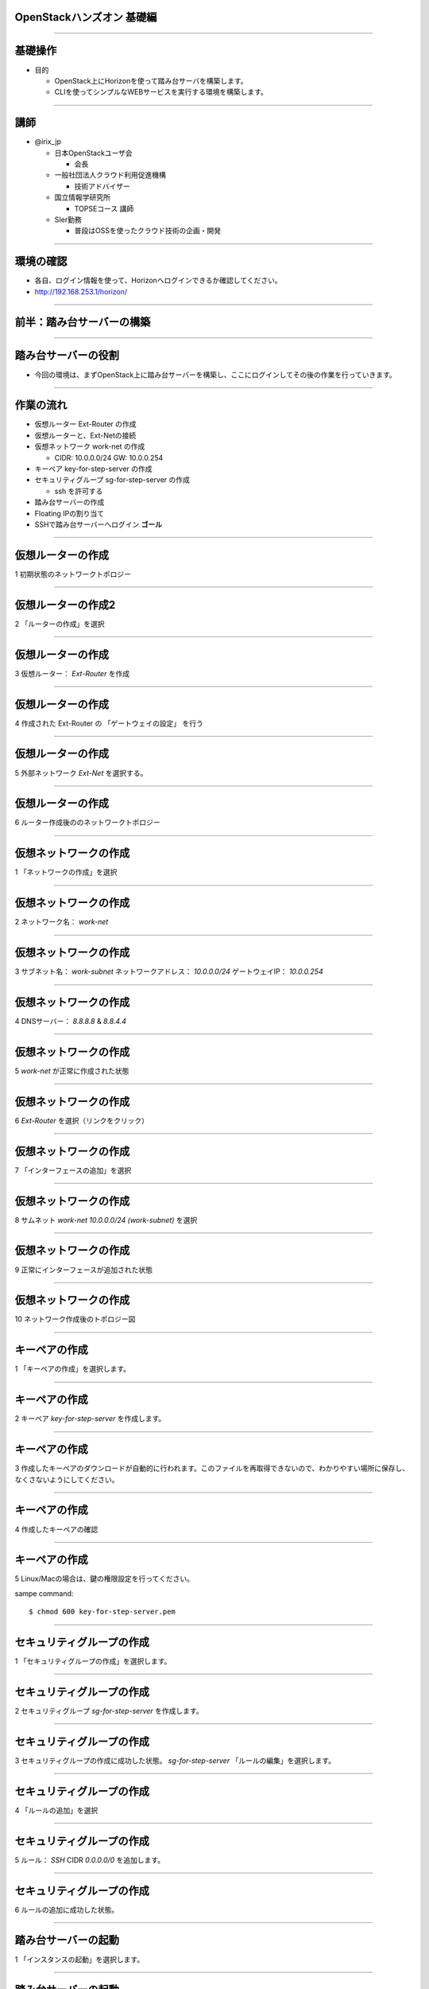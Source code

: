 OpenStackハンズオン 基礎編
================

.. image:: https://raw.githubusercontent.com/irixjp/irixjp.github.io/master/20141212_okinawa/_assets/_title.png

----

基礎操作
================

- 目的

  - OpenStack上にHorizonを使って踏み台サーバを構築します。
  - CLIを使ってシンプルなWEBサービスを実行する環境を構築します。

----

講師
================

- @irix_jp

  - 日本OpenStackユーザ会

    - 会長

  - 一般社団法人クラウド利用促進機構

    - 技術アドバイザー

  - 国立情報学研究所

    - TOPSEコース 講師

  - SIer勤務

    - 普段はOSSを使ったクラウド技術の企画・開発

----


環境の確認
================

- 各自、ログイン情報を使って、Horizonへログインできるか確認してください。
- http://192.168.253.1/horizon/

.. image:: https://raw.githubusercontent.com/irixjp/irixjp.github.io/master/20141212_okinawa/_assets/01_login.png
   :width: 300

----


前半：踏み台サーバーの構築
================

----



踏み台サーバーの役割
================

- 今回の環境は、まずOpenStack上に踏み台サーバーを構築し、ここにログインしてその後の作業を行っていきます。

.. image:: https://raw.githubusercontent.com/irixjp/irixjp.github.io/master/20141212_okinawa/_assets/02_step-server.png
   :width: 800


----


作業の流れ
================

- 仮想ルーター Ext-Router の作成
- 仮想ルーターと、Ext-Netの接続
- 仮想ネットワーク work-net の作成

  - CIDR: 10.0.0.0/24   GW: 10.0.0.254

- キーペア key-for-step-server の作成
- セキュリティグループ sg-for-step-server の作成

  - ssh を許可する

- 踏み台サーバーの作成
- Floating IPの割り当て
- SSHで踏み台サーバーへログイン **ゴール**

----


仮想ルーターの作成
================

1 初期状態のネットワークトポロジー

.. image:: https://raw.githubusercontent.com/irixjp/irixjp.github.io/master/20141212_okinawa/_assets/03_router_00.png
   :width: 800

----

仮想ルーターの作成2
================

2 「ルーターの作成」を選択

.. image:: https://raw.githubusercontent.com/irixjp/irixjp.github.io/master/20141212_okinawa/_assets/03_router_01.png
   :width: 800

----

仮想ルーターの作成
================

3 仮想ルーター： *Ext-Router* を作成

.. image:: https://raw.githubusercontent.com/irixjp/irixjp.github.io/master/20141212_okinawa/_assets/03_router_02.png
   :width: 600

----

仮想ルーターの作成
================

4 作成された Ext-Router の 「ゲートウェイの設定」 を行う

.. image:: https://raw.githubusercontent.com/irixjp/irixjp.github.io/master/20141212_okinawa/_assets/03_router_03.png
   :width: 800

----

仮想ルーターの作成
================

5 外部ネットワーク *Ext-Net* を選択する。

.. image:: https://raw.githubusercontent.com/irixjp/irixjp.github.io/master/20141212_okinawa/_assets/03_router_04.png
   :width: 600

----


仮想ルーターの作成
================

6 ルーター作成後ののネットワークトポロジー

.. image:: https://raw.githubusercontent.com/irixjp/irixjp.github.io/master/20141212_okinawa/_assets/03_router_05.png
   :width: 800

----



仮想ネットワークの作成
================

1 「ネットワークの作成」を選択

.. image:: https://raw.githubusercontent.com/irixjp/irixjp.github.io/master/20141212_okinawa/_assets/04_network_01.png
   :width: 800

----

仮想ネットワークの作成
================

2 ネットワーク名： *work-net*

.. image:: https://raw.githubusercontent.com/irixjp/irixjp.github.io/master/20141212_okinawa/_assets/04_network_02.png
   :width: 600

----

仮想ネットワークの作成
================

3 サブネット名： *work-subnet*     ネットワークアドレス： *10.0.0.0/24*    ゲートウェイIP： *10.0.0.254*

.. image:: https://raw.githubusercontent.com/irixjp/irixjp.github.io/master/20141212_okinawa/_assets/04_network_03.png
   :width: 600

----

仮想ネットワークの作成
================

4 DNSサーバー： *8.8.8.8* & *8.8.4.4*

.. image:: https://raw.githubusercontent.com/irixjp/irixjp.github.io/master/20141212_okinawa/_assets/04_network_04.png
   :width: 600

----

仮想ネットワークの作成
================

5 *work-net* が正常に作成された状態

.. image:: https://raw.githubusercontent.com/irixjp/irixjp.github.io/master/20141212_okinawa/_assets/04_network_05.png
   :width: 800

----

仮想ネットワークの作成
================

6 *Ext-Router* を選択（リンクをクリック）

.. image:: https://raw.githubusercontent.com/irixjp/irixjp.github.io/master/20141212_okinawa/_assets/04_network_06.png
   :width: 800

----

仮想ネットワークの作成
================

7 「インターフェースの追加」を選択

.. image:: https://raw.githubusercontent.com/irixjp/irixjp.github.io/master/20141212_okinawa/_assets/04_network_07.png
   :width: 800

----

仮想ネットワークの作成
================

8 サムネット *work-net 10.0.0.0/24 (work-subnet)*  を選択

.. image:: https://raw.githubusercontent.com/irixjp/irixjp.github.io/master/20141212_okinawa/_assets/04_network_08.png
   :width: 600

----

仮想ネットワークの作成
================

9 正常にインターフェースが追加された状態

.. image:: https://raw.githubusercontent.com/irixjp/irixjp.github.io/master/20141212_okinawa/_assets/04_network_09.png
   :width: 800

----

仮想ネットワークの作成
================

10 ネットワーク作成後のトポロジー図

.. image:: https://raw.githubusercontent.com/irixjp/irixjp.github.io/master/20141212_okinawa/_assets/04_network_10.png
   :width: 800

----


キーペアの作成
================

1 「キーペアの作成」を選択します。

.. image:: https://raw.githubusercontent.com/irixjp/irixjp.github.io/master/20141212_okinawa/_assets/05_keypair_01.png
   :width: 800

----

キーペアの作成
================

2 キーペア *key-for-step-server* を作成します。

.. image:: https://raw.githubusercontent.com/irixjp/irixjp.github.io/master/20141212_okinawa/_assets/05_keypair_02.png
   :width: 600

----

キーペアの作成
================

3 作成したキーペアのダウンロードが自動的に行われます。このファイルを再取得できないので、わかりやすい場所に保存し、なくさないようにしてください。

.. image:: https://raw.githubusercontent.com/irixjp/irixjp.github.io/master/20141212_okinawa/_assets/05_keypair_03.png
   :width: 800

----

キーペアの作成
================

4 作成したキーペアの確認

.. image:: https://raw.githubusercontent.com/irixjp/irixjp.github.io/master/20141212_okinawa/_assets/05_keypair_04.png
   :width: 800

----


キーペアの作成
================

5 Linux/Macの場合は、鍵の権限設定を行ってください。

sampe command::

  $ chmod 600 key-for-step-server.pem


----


セキュリティグループの作成
================

1 「セキュリティグループの作成」を選択します。

.. image:: https://raw.githubusercontent.com/irixjp/irixjp.github.io/master/20141212_okinawa/_assets/06_secgroup_01.png
   :width: 800

----

セキュリティグループの作成
================

2 セキュリティグループ *sg-for-step-server* を作成します。

.. image:: https://raw.githubusercontent.com/irixjp/irixjp.github.io/master/20141212_okinawa/_assets/06_secgroup_02.png
   :width: 600

----

セキュリティグループの作成
================

3 セキュリティグループの作成に成功した状態。 *sg-for-step-server* 「ルールの編集」を選択します。

.. image:: https://raw.githubusercontent.com/irixjp/irixjp.github.io/master/20141212_okinawa/_assets/06_secgroup_03.png
   :width: 800

----

セキュリティグループの作成
================

4 「ルールの追加」を選択

.. image:: https://raw.githubusercontent.com/irixjp/irixjp.github.io/master/20141212_okinawa/_assets/06_secgroup_04.png
   :width: 800

----

セキュリティグループの作成
================

5 ルール： *SSH*  CIDR *0.0.0.0/0* を追加します。

.. image:: https://raw.githubusercontent.com/irixjp/irixjp.github.io/master/20141212_okinawa/_assets/06_secgroup_05.png
   :width: 600

----

セキュリティグループの作成
================

6 ルールの追加に成功した状態。

.. image:: https://raw.githubusercontent.com/irixjp/irixjp.github.io/master/20141212_okinawa/_assets/06_secgroup_06.png
   :width: 800

----


踏み台サーバーの起動
================

1 「インスタンスの起動」を選択します。

.. image:: https://raw.githubusercontent.com/irixjp/irixjp.github.io/master/20141212_okinawa/_assets/07_instance_01.png
   :width: 800

----

踏み台サーバーの起動
================

2 次項のパラメーターを入力

.. image:: https://raw.githubusercontent.com/irixjp/irixjp.github.io/master/20141212_okinawa/_assets/07_instance_02.png
   :width: 600

----

踏み台サーバーの起動
================

- アベイラビリティゾーン： *az1*
- インスタンス名： *step-server*
- フレーバー： *standard.xsmall*
- インスタンス数： *1*
- インスタンスのブートソース： *イメージから起動*
- イメージ名： *centos-base*

----


踏み台サーバーの起動
================

3 キーペア *key-for-step-server*  セキュリティグループ： *sg-for-step-server* を選択

.. image:: https://raw.githubusercontent.com/irixjp/irixjp.github.io/master/20141212_okinawa/_assets/07_instance_03.png
   :width: 600

----

踏み台サーバーの起動
================

4 選択済みネットワークが *work-net* になっていることを確認。

.. image:: https://raw.githubusercontent.com/irixjp/irixjp.github.io/master/20141212_okinawa/_assets/07_instance_04.png
   :width: 600

----

踏み台サーバーの起動
================

5 サーバー起動時に実行するスクリプトを入力。入力内容は次項を参照。

.. image:: https://raw.githubusercontent.com/irixjp/irixjp.github.io/master/20141212_okinawa/_assets/07_instance_05.png
   :width: 600

----


踏み台サーバーの起動
================

カスタマイズ・スクリプト::

  #!/bin/bash
  cp /usr/share/zoneinfo/Asia/Tokyo /etc/localtime
  yum install -q -y git
  cd /root
  git clone -q https://github.com/josug-book1-materials/install_cli.git
  cd install_cli && sh install.sh
  cat << EOF > /root/openrc
  # 以下を自分の環境に合わせて値を変えてください。
  export OS_AUTH_URL=http://192.168.253.1:5000/v2.0/
  export OS_REGION_NAME=regionOne
  export OS_TENANT_NAME=okinawaXX
  export OS_USERNAME=studentXX
  export OS_PASSWORD=your-password
  EOF
  echo "##### Userdata script completed #####"


環境変数 *OS_XXXX* は、受講者個別の内容に変更が必要です。

----


踏み台サーバーの起動
================

6 起動に成功した状態。

.. image:: https://raw.githubusercontent.com/irixjp/irixjp.github.io/master/20141212_okinawa/_assets/07_instance_06.png
   :width: 800

----

踏み台サーバーの起動
================

7 リンク *step-server* を選択すると、起動ログの確認、コンソールへの接続が行えます。

.. image:: https://raw.githubusercontent.com/irixjp/irixjp.github.io/master/20141212_okinawa/_assets/07_instance_07.png
   :width: 800

----



Floating IP の割り当て
================

1 仮想サーバーのメニューから「Floating IPの割り当て」を選択します。

.. image:: https://raw.githubusercontent.com/irixjp/irixjp.github.io/master/20141212_okinawa/_assets/08_floating_01.png
   :width: 800

----


Floating IP の割り当て
================

2 まずは、「＋」ボタンを選択し、割り当てるFloating IPを、管理者が作成した、 *Ext-Net* から取得します。

.. image:: https://raw.githubusercontent.com/irixjp/irixjp.github.io/master/20141212_okinawa/_assets/08_floating_02.png
   :width: 600

----


Floating IP の割り当て
================

3 プール： *Ext-Net* からFloating IPを取得します。

.. image:: https://raw.githubusercontent.com/irixjp/irixjp.github.io/master/20141212_okinawa/_assets/08_floating_03.png
   :width: 600

----

Floating IP の割り当て
================

4 確保されたIPアドレスを、 *step-server* へ割り当てます。

.. image:: https://raw.githubusercontent.com/irixjp/irixjp.github.io/master/20141212_okinawa/_assets/08_floating_04.png
   :width: 800

----

Floating IP の割り当て
================

5 正常に割り当てられた状態。

.. image:: https://raw.githubusercontent.com/irixjp/irixjp.github.io/master/20141212_okinawa/_assets/08_floating_05.png
   :width: 800

----

SSHログイン
================

- 自分の端末から、SSHをクラインと使ってログインします。

  - SSHキーファイル： *key-for-step-server.pem*
  - Floating IP

- 正常に設定が行えていれば、OpenStack用の環境変数ファイルと、各種コマンドが利用できます。

実行例::

  $ ssh -i key-for-step-server.pem root@xxx.xxx.xxx.xxx

  # ls -alF openrc
  -rw-r--r-- 1 root root 171 Dec  8 22:09 openrc

----


SSHログイン
================

- 以下のコマンドが実行出来れいれば正常です。

コマンドの実行::

  # source openrc

  # nova list
  +--------------------------------------+-------------+--------+------------+-------------+--------------------------------------+
  | ID                                   | Name        | Status | Task State | Power State | Networks                             |
  +--------------------------------------+-------------+--------+------------+-------------+--------------------------------------+
  | 703fb862-faa9-44c1-9654-54866e5226a5 | step-server | ACTIVE | -          | Running     | work-net=10.0.0.100, 192.168.253.114 |
  +--------------------------------------+-------------+--------+------------+-------------+--------------------------------------+

----


前半のまとめ
================

- Horizonを使った、サーバー構築の基礎

  - 仮想ルーター
  - 仮想ネットワーク
  - セキュリティグループ
  - カスタマイズ・スクリプト
  - Floating IP

----


後半：シンプルなWEBサービスの構築
================

----


サービスの概要
================

- 踏み台サーバーからCLIを使って、サンプルアプリケーション環境を構築します。
- 以下のサンプルアプリケーションを用いて、OpenStack上にデモサービスを展開していきます。

.. image:: https://raw.githubusercontent.com/irixjp/irixjp.github.io/master/20141212_okinawa/_assets/10_sampleapp.png
   :width: 800

----


作業の流れ
================

- アプリケーション用仮想ネットワークの作成
- セキュリティグループの作成
- DBサーバーの構築
- APPサーバーの構築
- WEBサーバーの構築
- 動作確認

----

完成形のイメージ
================

- 作業が完了すると以下の状態になります。

.. image:: https://raw.githubusercontent.com/irixjp/irixjp.github.io/master/20141212_okinawa/_assets/10_sampleapp_01.png
   :width: 800

----


仮想ネットワークの作成
================

- 仮想ネットワークを作成していきます。まずは、次のコマンドで、それぞれの仮想ネットワークを定義します。

コマンド実行::

  # neutron net-create dmz-net
  # neutron net-create app-net
  # neutron net-create dbs-net

- 続いて、作成した仮想ネットワークにサブネットを割り当てて、*dmz-net* を仮想ルーター *Ext-Router* に接続します。

コマンド実行::

  # neutron subnet-create --ip-version 4 --gateway 192.168.0.254 --name dmz-subnet dmz-net 192.168.0.0/24
  # neutron subnet-create --ip-version 4 --no-gateway --name app-subnet app-net 172.16.10.0/24
  # neutron subnet-create --ip-version 4 --no-gateway --name dbs-subnet dbs-net 172.16.20.0/24
  # neutron router-interface-add Ext-Router dmz-subnet

----


セキュリティグループの作成
================

- アプリケーションの通信を許可するセキュリティグループを作成します。

コマンド実行::

  # neutron security-group-create sg-web-from-internet
  # neutron security-group-create sg-all-from-app-net
  # neutron security-group-create sg-all-from-dbs-net
  # neutron security-group-create sg-all-from-console

----


セキュリティグループの作成
================

- ルールを追加します。

コマンド実行::
   
  # neutron security-group-rule-create --ethertype IPv4 --protocol tcp \
  --port-range-min 80 --port-range-max 80 --remote-ip-prefix 0.0.0.0/0 sg-web-from-internet
  # neutron security-group-rule-create --ethertype IPv4 --protocol tcp \
  --port-range-min 443 --port-range-max 443 --remote-ip-prefix 0.0.0.0/0 sg-web-from-internet
   
  # neutron security-group-rule-create --ethertype IPv4 --protocol tcp \
  --port-range-min 1 --port-range-max 65535 --remote-ip-prefix 172.16.10.0/24 sg-all-from-app-net
  # neutron security-group-rule-create --ethertype IPv4 --protocol icmp \
  --remote-ip-prefix 172.16.10.0/24 sg-all-from-app-net
   
  # neutron security-group-rule-create --ethertype IPv4 --protocol tcp \
  --port-range-min 1 --port-range-max 65535 --remote-ip-prefix 172.16.20.0/24 sg-all-from-dbs-net
  # neutron security-group-rule-create --ethertype IPv4 --protocol icmp \
  --remote-ip-prefix 172.16.20.0/24 sg-all-from-dbs-net
   
  # neutron security-group-rule-create --ethertype IPv4 --protocol tcp \
  --port-range-min 1 --port-range-max 65535 --remote-ip-prefix 10.0.0.0/24 sg-all-from-console
  # neutron security-group-rule-create --ethertype IPv4 --protocol icmp \
  --remote-ip-prefix 10.0.0.0/24 sg-all-from-console


----


キーペアの作成
================

- これからディプロイするサーバーに使うキーペアを準備しておきます。

コマンド実行::

  # cd $HOME
  # nova keypair-add key-for-internal | tee key-for-internal.pem
  # chmod 600 key-for-internal.pem


----

userdata の作成
================

- 先ほど、Horizonから投入したカスタマイズ・スクリプトをファイルとしｔ作成して、サーバー起動時に渡します。まず、ファイルを作成します。
- ファイルの中身は次項に記載します。

コマンド実行::

  # vi userdata_web.txt
  # vi userdata_app.txt
  # vi userdata_dbs.txt


----

userdata の作成
================

userdata_web.txt::

  #!/bin/bash
  cp /usr/share/zoneinfo/Asia/Tokyo /etc/localtime
  cd /root
  git clone -q https://github.com/josug-book1-materials/sample-app.git
  cd sample-app
  git checkout -b v1.0 remotes/origin/v1.0
  sh /root/sample-app/server-setup/install_web.sh
  echo "##### Userdata script completed #####"

----

userdata の作成
================

userdata_app.txt::

  #!/bin/bash
  cp /usr/share/zoneinfo/Asia/Tokyo /etc/localtime
  cd /root
  git clone -q https://github.com/josug-book1-materials/sample-app.git
  cd sample-app
  git checkout -b v1.0 remotes/origin/v1.0
  sh /root/sample-app/server-setup/install_rest.sh
  echo "##### Userdata script completed #####"

----

userdata の作成
================

userdata_dbs.txt::

  #!/bin/bash
  cp /usr/share/zoneinfo/Asia/Tokyo /etc/localtime
  cd /root
  git clone -q https://github.com/josug-book1-materials/sample-app.git
  cd sample-app
  git checkout -b v1.0 remotes/origin/v1.0
  sh /root/sample-app/server-setup/install_db.sh
  echo "##### Userdata script completed #####"

----

サーバー起動準備
================

- ネットワークのuuidを環境変数に格納しておきます。必須の手順ではありませんが、コマンドに対してuuidを直接に記載すると可読性が悪くなるためです。

コマンド実行::

  # function get_uuid () { cat - | grep " id " | awk '{print $4}'; }
  # export MY_DMZ_NET=`neutron net-show dmz-net | get_uuid`
  # export MY_APP_NET=`neutron net-show app-net | get_uuid`
  # export MY_DBS_NET=`neutron net-show dbs-net | get_uuid`

  # env |grep MY_
  MY_DBS_NET=abecabfd-8922-4bf4-a6db-e732b99d847e
  MY_APP_NET=a420a85f-0949-4129-9b51-ffff5d56f64b
  MY_DMZ_NET=8f7ce3a4-c89f-44ef-85d6-9fbe900b4630


----

サーバー起動
================

- 実際にサーバーを起動します。

コマンド実行::

  # nova boot --flavor standard.xsmall --image "centos-base" \
  --key-name key-for-internal --user-data userdata_web.txt \
  --security-groups sg-all-from-console,sg-web-from-internet,sg-all-from-app-net \
  --availability-zone az1 --nic net-id=${MY_DMZ_NET} --nic net-id=${MY_APP_NET} \
  web01

  # nova boot --flavor standard.xsmall --image "centos-base" \
  --key-name key-for-internal --user-data userdata_app.txt \
  --security-groups sg-all-from-console,sg-all-from-app-net,sg-all-from-dbs-net \
  --availability-zone az1 --nic net-id=${MY_DMZ_NET} --nic net-id=${MY_APP_NET} --nic net-id=${MY_DBS_NET} \
  app01

  # nova boot --flavor standard.xsmall --image "centos-base" \
  --key-name key-for-internal --user-data userdata_dbs.txt \
  --security-groups sg-all-from-console,sg-all-from-dbs-net \
  --availability-zone az1 --nic net-id=${MY_DMZ_NET} --nic net-id=${MY_DBS_NET} \
  dbs01


----

サーバー起動の確認
================

- 起動したサーバーの状態を以下のコマンドで確認します。

コマンド実行::

  $ nova console-log --length 30 web01
  $ nova console-log --length 30 app01
  $ nova console-log --length 30 dbs01

- ログインプロンプトが確認できれば、起動は完了しています。

----

アプリケーションの設定
================

- アプリケーションの設定を行います。

  - APPサーバー： 接続先となるDBサーバーのIPを設定する。
  - WEBサーバー： 接続先となるAPPサーバーのIPを設定する。

- 起動したサーバーのIPアドレスを以下のコマンドで確認しておきます。

コマンド実行::

  # nova list
  +--------------------------------------+-------------+--------+------------+-------------+---------------------------------------------------------------+
  | ID                                   | Name        | Status | Task State | Power State | Networks                                                      |
  +--------------------------------------+-------------+--------+------------+-------------+---------------------------------------------------------------+
  | 5f4087e8-30b4-487f-8bd1-c55d6308c4fd | app01       | ACTIVE | -          | Running     | dmz-net=192.168.0.3; app-net=172.16.10.3; dbs-net=172.16.20.3 |
  | 105fc9c9-dde3-4552-9bf9-b6203e028b9a | dbs01       | ACTIVE | -          | Running     | dmz-net=192.168.0.4; dbs-net=172.16.20.1                      |
  | e7b50e85-6c0f-4f10-8d07-a58836e58796 | step-server | ACTIVE | -          | Running     | work-net=10.0.0.5, 15.126.218.215                             |
  | c97d3326-8417-4e83-9b5d-aa1a976d83a5 | web01       | ACTIVE | -          | Running     | dmz-net=192.168.0.1; app-net=172.16.10.1                      |
  +--------------------------------------+-------------+--------+------------+-------------+---------------------------------------------------------------+

----

アプリケーションの設定
================

- APPサーバーへSSHで接続して設定を行います。

APPサーバー::

  # ssh -i key-for-internal.pem root@192.168.0.3
  [root@app01 ~]# vi /root/sample-app/endpoint.conf

endpoint.conf::

  [db-server]
  db_host = 172.16.20.1
  db_endpoint = mysql://user:password@%(db_host)s/sample_bbs?charset=utf8

- *db_host* にDBサーバーの *dbs-net* のアドレスを入力して保存します。

アプリケーションの起動::

  [root@app01 ~]# sh /root/sample-app/server-setup/rest.init.sh start


----

アプリケーションの設定
================

- WEBサーバーへSSHで接続して設定を行います。

WEBサーバー::

  # ssh -i key-for-internal.pem root@192.168.0.1
  [root@web01 ~]# vi /root/sample-app/endpoint.conf

endpoint.conf::

  [rest-server]
  rest_host = 172.16.10.3
  rest_endpoint = http://%(rest_host)s:5555/bbs

- *rest_host* にDBサーバーの *app-net* のアドレスを入力して保存します。

アプリケーションの起動::

  [root@web01 ~]# sh /root/sample-app/server-setup/web.init.sh start

----


アプリケーションの設定
================

- WEBサーバーへSSHで接続して設定を行います。

WEBサーバー::

  # ssh -i key-for-internal.pem root@192.168.0.1
  [root@web01 ~]# vi /root/sample-app/endpoint.conf

endpoint.conf::

  [rest-server]
  rest_host = 172.16.10.3
  rest_endpoint = http://%(rest_host)s:5555/bbs

- *rest_host* にDBサーバーの *app-net* のアドレスを入力して保存します。

アプリケーションの起動::

  [root@web01 ~]# sh /root/sample-app/server-setup/web.init.sh start

----


Floating IPの割り当てと、動作確認
================

- 外部からのブラウザアクセスを行うために、Floating IPを割り当てます。

コマンド実行::

  # nova floating-ip-create Ext-Net
  +---------------+-----------+----------+---------+
  | Ip            | Server Id | Fixed Ip | Pool    |
  +---------------+-----------+----------+---------+
  | 15.126.244.28 |           | -        | Ext-Net |
  +---------------+-----------+----------+---------+

  # nova floating-ip-associate web01 15.126.244.28

- 自分の端末から、割り当てたIPアドレスへアクセスしてみてください。設定が上手く行っていれば、アプリケーションの画面が確認できるはずです。

----

ここまでの状態
================

- ここまでの作業が終わっていると、以下の状態になっているはずです。

.. image:: https://raw.githubusercontent.com/irixjp/irixjp.github.io/master/20141212_okinawa/_assets/10_sampleapp_02.png
   :width: 600

----

まとめ
================

- CLIを使ったOpenStackの基本操作

  - userdataを流用する事で、何度でも同じ環境が構築可能です。

- マルチネットワーク環境への仮想
- サンプルアプリケーションの実行

----


Ansibleによる高度な自動化へ続く
================

